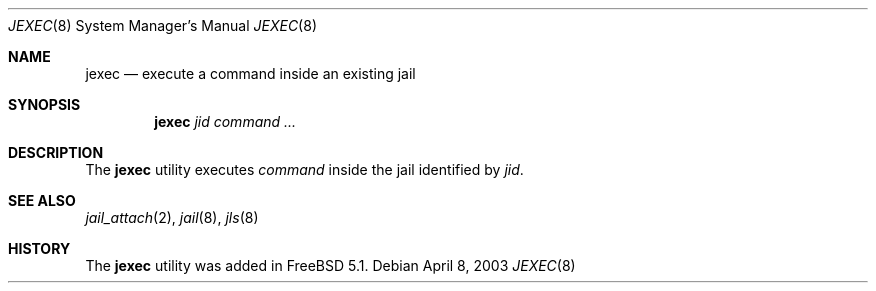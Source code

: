 .\"
.\" Copyright (c) 2003 Mike Barcroft <mike@FreeBSD.org>
.\" All rights reserved.
.\"
.\" Redistribution and use in source and binary forms, with or without
.\" modification, are permitted provided that the following conditions
.\" are met:
.\" 1. Redistributions of source code must retain the above copyright
.\"    notice, this list of conditions and the following disclaimer.
.\" 2. Redistributions in binary form must reproduce the above copyright
.\"    notice, this list of conditions and the following disclaimer in the
.\"    documentation and/or other materials provided with the distribution.
.\"
.\" THIS SOFTWARE IS PROVIDED BY THE AUTHOR AND CONTRIBUTORS ``AS IS'' AND
.\" ANY EXPRESS OR IMPLIED WARRANTIES, INCLUDING, BUT NOT LIMITED TO, THE
.\" IMPLIED WARRANTIES OF MERCHANTABILITY AND FITNESS FOR A PARTICULAR PURPOSE
.\" ARE DISCLAIMED.  IN NO EVENT SHALL THE AUTHOR OR CONTRIBUTORS BE LIABLE
.\" FOR ANY DIRECT, INDIRECT, INCIDENTAL, SPECIAL, EXEMPLARY, OR CONSEQUENTIAL
.\" DAMAGES (INCLUDING, BUT NOT LIMITED TO, PROCUREMENT OF SUBSTITUTE GOODS
.\" OR SERVICES; LOSS OF USE, DATA, OR PROFITS; OR BUSINESS INTERRUPTION)
.\" HOWEVER CAUSED AND ON ANY THEORY OF LIABILITY, WHETHER IN CONTRACT, STRICT
.\" LIABILITY, OR TORT (INCLUDING NEGLIGENCE OR OTHERWISE) ARISING IN ANY WAY
.\" OUT OF THE USE OF THIS SOFTWARE, EVEN IF ADVISED OF THE POSSIBILITY OF
.\" SUCH DAMAGE.
.\"
.\" $FreeBSD$
.\"
.Dd April 8, 2003
.Dt JEXEC 8
.Os
.Sh NAME
.Nm jexec
.Nd "execute a command inside an existing jail"
.Sh SYNOPSIS
.Nm
.Ar jid command ...
.Sh DESCRIPTION
The
.Nm
utility executes
.Ar command
inside the jail identified by
.Ar jid .
.Sh SEE ALSO
.Xr jail_attach 2 ,
.Xr jail 8 ,
.Xr jls 8
.Sh HISTORY
The
.Nm
utility was added in
.Fx 5.1 .
